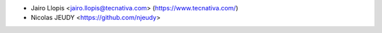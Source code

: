 * Jairo Llopis <jairo.llopis@tecnativa.com> (https://www.tecnativa.com/)
* Nicolas JEUDY <https://github.com/njeudy>
